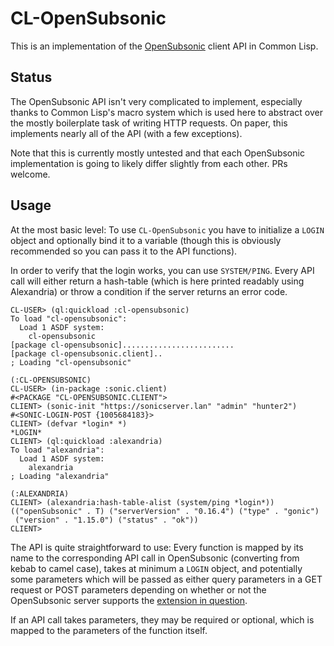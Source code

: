 #+begin_src elisp :exports "none"
(org-gfm-export-to-markdown)
#+end_src

#+RESULTS:
: README.md

* CL-OpenSubsonic

This is an implementation of the [[https://opensubsonic.netlify.app/][OpenSubsonic]] client API in Common
Lisp.

** Status

The OpenSubsonic API isn't very complicated to implement, especially
thanks to Common Lisp's macro system which is used here to abstract
over the mostly boilerplate task of writing HTTP requests. On paper,
this implements nearly all of the API (with a few exceptions).

Note that this is currently mostly untested and that each OpenSubsonic
implementation is going to likely differ slightly from each other. PRs
welcome.

** Usage

At the most basic level: To use =CL-OpenSubsonic= you have to
initialize a =LOGIN= object and optionally bind it to a variable
(though this is obviously recommended so you can pass it to the API
functions).

In order to verify that the login works, you can use
=SYSTEM/PING=. Every API call will either return a hash-table (which
is here printed readably using Alexandria) or throw a condition if the
server returns an error code.

#+begin_src common-lisp
CL-USER> (ql:quickload :cl-opensubsonic)
To load "cl-opensubsonic":
  Load 1 ASDF system:
    cl-opensubsonic
[package cl-opensubsonic].........................
[package cl-opensubsonic.client]..
; Loading "cl-opensubsonic"

(:CL-OPENSUBSONIC)
CL-USER> (in-package :sonic.client)
#<PACKAGE "CL-OPENSUBSONIC.CLIENT">
CLIENT> (sonic-init "https://sonicserver.lan" "admin" "hunter2")
#<SONIC-LOGIN-POST {1005684183}>
CLIENT> (defvar *login* *)
*LOGIN*
CLIENT> (ql:quickload :alexandria)
To load "alexandria":
  Load 1 ASDF system:
    alexandria
; Loading "alexandria"

(:ALEXANDRIA)
CLIENT> (alexandria:hash-table-alist (system/ping *login*))
(("openSubsonic" . T) ("serverVersion" . "0.16.4") ("type" . "gonic")
 ("version" . "1.15.0") ("status" . "ok"))
CLIENT> 
#+end_src

The API is quite straightforward to use: Every function is mapped by
its name to the corresponding API call in OpenSubsonic (converting
from kebab to camel case), takes at minimum a =LOGIN= object, and
potentially some parameters which will be passed as either query
parameters in a GET request or POST parameters depending on whether or
not the OpenSubsonic server supports the [[https://opensubsonic.netlify.app/docs/extensions/formpost/][extension in question]].

If an API call takes parameters, they may be required or optional,
which is mapped to the parameters of the function itself.
